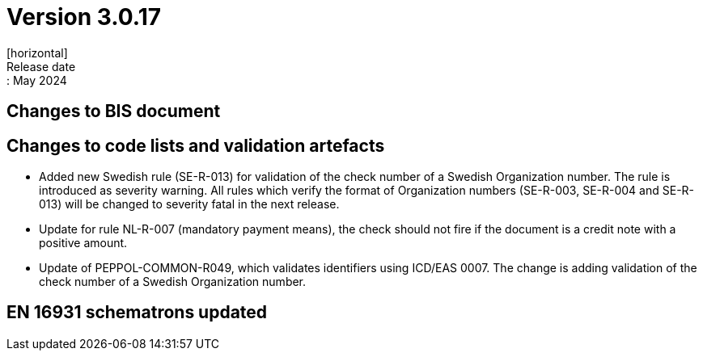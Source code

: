 = Version 3.0.17
[horizontal]
Release date:: May 2024

== Changes to BIS document


== Changes to code lists and validation artefacts

* Added new Swedish rule (SE-R-013) for validation of the check number of a Swedish Organization number. The rule is introduced as severity warning. All rules which verify the format of Organization numbers (SE-R-003, SE-R-004 and SE-R-013) will be changed to severity fatal in the next release.

* Update for rule NL-R-007 (mandatory payment means), the check should not fire if the document is a credit note with a positive amount.

* Update of PEPPOL-COMMON-R049, which validates identifiers using ICD/EAS 0007. The change is adding validation of the check number of a Swedish Organization number.

==  EN 16931 schematrons updated
